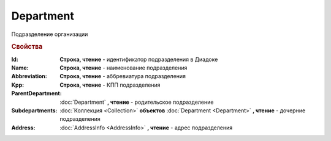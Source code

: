 Department
==========

Подразделение организации

.. rubric:: Свойства

:Id:
  **Строка, чтение** - идентификатор подразделения в Диадоке

:Name:
  **Строка, чтение** - наименование подразделения

:Abbreviation:
  **Строка, чтение** - аббревиатура подразделения

:Kpp:
  **Строка, чтение** - КПП подразделения

:ParentDepartment:
  :doc:`Department` **, чтение** - родительское подразделение

:Subdepartments:
  :doc:`Коллекция <Collection>` **объектов** :doc:`Department <Department>` **, чтение** - дочерние подразделения

:Address:
  :doc:`AddressInfo <AddressInfo>` **, чтение** - адрес подразделения

